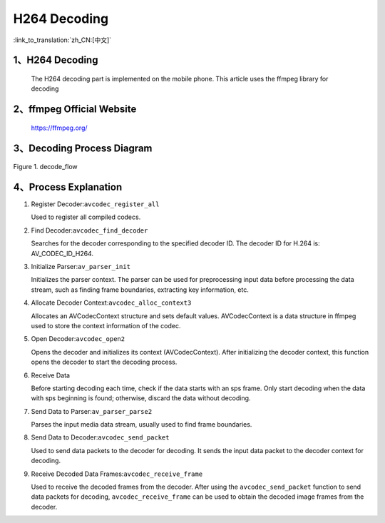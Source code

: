 H264 Decoding
=================================

:link_to_translation:`zh_CN:[中文]`

1、H264 Decoding
--------------------

    The H264 decoding part is implemented on the mobile phone. This article uses the ffmpeg library for decoding

2、ffmpeg Official Website
----------------------------------------

	https://ffmpeg.org/

3、Decoding Process Diagram
----------------------------------------

.. figure:: ../../../_static/ffmpeg_h264_decode_flow.png
    :align: center
    :alt: fill specific color
    :figclass: align-center

    Figure 1. decode_flow

4、Process Explanation
-------------------------------

1. Register Decoder:``avcodec_register_all``

   Used to register all compiled codecs.

2. Find Decoder:``avcodec_find_decoder``

   Searches for the decoder corresponding to the specified decoder ID. The decoder ID for H.264 is: AV_CODEC_ID_H264.

3. Initialize Parser:``av_parser_init``

   Initializes the parser context. The parser can be used for preprocessing input data before processing the data stream, such as finding frame boundaries, extracting key information, etc.

4. Allocate Decoder Context:``avcodec_alloc_context3``

   Allocates an AVCodecContext structure and sets default values. AVCodecContext is a data structure in ffmpeg used to store the context information of the codec.

5. Open Decoder:``avcodec_open2``

   Opens the decoder and initializes its context (AVCodecContext). After initializing the decoder context, this function opens the decoder to start the decoding process.

6. Receive Data

   Before starting decoding each time, check if the data starts with an sps frame. Only start decoding when the data with sps beginning is found; otherwise, discard the data without decoding.

7. Send Data to Parser:``av_parser_parse2``

   Parses the input media data stream, usually used to find frame boundaries.

8. Send Data to Decoder:``avcodec_send_packet``

   Used to send data packets to the decoder for decoding. It sends the input data packet to the decoder context for decoding.

9. Receive Decoded Data Frames:``avcodec_receive_frame``

   Used to receive the decoded frames from the decoder. After using the ``avcodec_send_packet`` function to send data packets for decoding, ``avcodec_receive_frame`` can be used to obtain the decoded image frames from the decoder.
